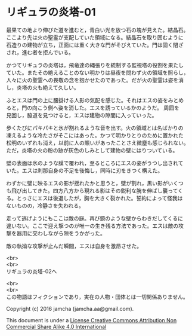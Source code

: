 #+OPTIONS: toc:nil
#+OPTIONS: \n:t

* リギュラの炎塔-01
  最果ての地より伸びた道を進むと，青白い光を放つ石の塊が見えた。結晶石。
  ここより先は火の聖霊が支配していた領域になる。結晶石を取り囲むように
  石造りの建物が立ち，正面には重く大きな門がそびえていた。門は固く閉ざ
  され，進む者を拒んでいる。

  かつてリギュラの炎塔は，飛竜達の縄張りを統制する監視塔の役割を果たし
  ていた。またその絶えることのない明かりは昼夜を問わず火の領域を照らし，
  人々に火の聖霊への畏敬の念を抱かせたのであった。だが火の聖霊は姿を消
  し，炎塔の火も絶えて久しい。

  ふとエスは門の上に腰掛ける人影の気配を感じた。それはエスの姿をみとめ
  ると，門の向こう側へ姿を消した。エスを誘っているかのようだ。 周囲を
  見回し，脇道を見つけると，エスは建物の隙間に入っていった。

  歩くたびにパキパキと氷が割れるような音を出す。火の領域とは名ばかりの
  凍えるような冷たさがそこにはあった。かつて明かりとりのために置かれた
  松明のいずれも消え，以前に人の賑いがあったことさえ微塵も感じられない。
  ただ，炎塔の火の粉の跡が灰色のしみとして建物の壁にはりついている。

  壁の表面は氷のような膜で覆われ，至るところにエスの姿がうつし出されて
  いた。エスは刹那自身の不足を後悔し，同時に刃をきつく構えた。

  わずかに壁に映るエスの影が揺れたかと思うと，壁が割れ，黒い影がいくつ
  も飛び出してきた。四方八方から現れる影はその鋭利な腕を伸ばし襲ってく
  る。とっさにエスは後退したが，胸を大きく裂かれた。誓約によって怪我は
  ないものの，冷静さを失われる。

  走って逃げようにもここは敵の庭。再び鏡のような壁からわきだしてくるに
  違いない。ここで迎え撃つのが唯一の生き残る方法であった。エスは敵の攻
  撃を器用に交わしながら隙をうかがった。

  敵の執拗な攻撃が止んだ瞬間，エスは自身を激昂させた。
  
  <br>
  <br>
  リギュラの炎塔-02へ

  <br>
  <br>
  この物語はフィクションであり，実在の人物・団体とは一切関係ありません。

  Copyright (c) 2016 jamcha (jamcha.aa@gmail.com).

  This document is under a [[http://creativecommons.org/licenses/by-nc-sa/4.0/deed][License Creative Commons Attribution Non Commercial Share Alike 4.0 International]]

  [[http://creativecommons.org/licenses/by-nc-sa/4.0/deed][file:http://i.creativecommons.org/l/by-nc-sa/3.0/80x15.png]]

